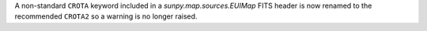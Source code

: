 A non-standard ``CROTA`` keyword included in a `sunpy.map.sources.EUIMap` FITS header is now renamed to the recommended ``CROTA2`` so a warning is no longer raised.

